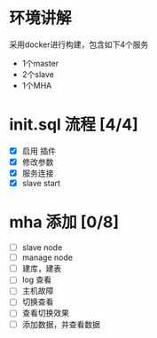 * 环境讲解
  采用docker进行构建，包含如下4个服务
  - 1个master
  - 2个slave
  - 1个MHA
* init.sql 流程 [4/4]
  - [X] 启用 插件
  - [X] 修改参数
  - [X] 服务连接
  - [X] slave start
* mha 添加 [0/8]
  - [ ] slave node
  - [ ] manage node
  - [ ] 建库，建表
  - [ ] log 查看
  - [ ] 主机故障
  - [ ] 切换查看
  - [ ] 查看切换效果
  - [ ] 添加数据，并查看数据
